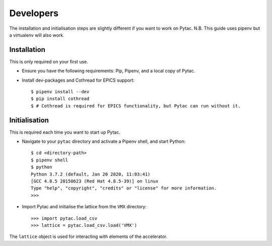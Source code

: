 Developers
==========

The installation and initialisation steps are slightly different if you want to
work on Pytac. N.B. This guide uses pipenv but a virtualenv will also work.


Installation
~~~~~~~~~~~~

This is only required on your first use.

- Ensure you have the following requirements: Pip, Pipenv, and a local copy of
  Pytac.

- Install dev-packages and Cothread for EPICS support::

    $ pipenv install --dev
    $ pip install cothread
    $ # Cothread is required for EPICS functionality, but Pytac can run without it.


Initialisation
~~~~~~~~~~~~~~

This is required each time you want to start up Pytac.

- Navigate to your ``pytac`` directory and activate a Pipenv shell, and start
  Python::

    $ cd <directory-path>
    $ pipenv shell
    $ python
    Python 3.7.2 (default, Jan 20 2020, 11:03:41)
    [GCC 4.8.5 20150623 (Red Hat 4.8.5-39)] on linux
    Type "help", "copyright", "credits" or "license" for more information.
    >>>


- Import Pytac and initialise the lattice from the ``VMX`` directory::

    >>> import pytac.load_csv
    >>> lattice = pytac.load_csv.load('VMX')


The ``lattice`` object is used for interacting with elements of the accelerator.
